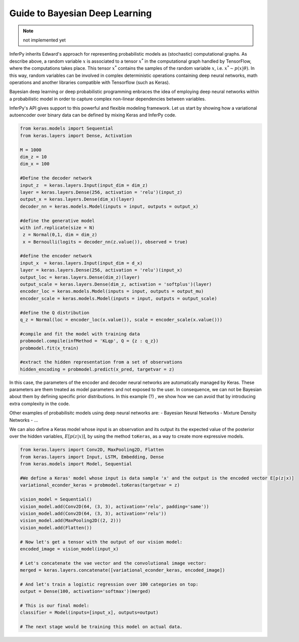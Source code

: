 Guide to Bayesian Deep Learning
===============================

.. note:: not implemented yet

InferPy inherits Edward's approach for representing probabilistic models
as (stochastic) computational graphs. As describe above, a random
variable :math:`x` is associated to a tensor :math:`x^*` in the
computational graph handled by TensorFlow, where the computations takes
place. This tensor :math:`x^*` contains the samples of the random
variable :math:`x`, i.e. :math:`x^* \sim p(x|\theta)`. In this way,
random variables can be involved in complex deterministic operations
containing deep neural networks, math operations and another libraries
compatible with Tensorflow (such as Keras).

Bayesian deep learning or deep probabilistic programming enbraces the
idea of employing deep neural networks within a probabilistic model in
order to capture complex non-linear dependencies between variables.

InferPy's API gives support to this powerful and flexible modeling
framework. Let us start by showing how a variational autoencoder over
binary data can be defined by mixing Keras and InferPy code.

.. code:: python

    from keras.models import Sequential
    from keras.layers import Dense, Activation

    M = 1000
    dim_z = 10
    dim_x = 100

    #Define the decoder network
    input_z  = keras.layers.Input(input_dim = dim_z)
    layer = keras.layers.Dense(256, activation = 'relu')(input_z)
    output_x = keras.layers.Dense(dim_x)(layer)
    decoder_nn = keras.models.Model(inputs = input, outputs = output_x)

    #define the generative model
    with inf.replicate(size = N)
     z = Normal(0,1, dim = dim_z)
     x = Bernoulli(logits = decoder_nn(z.value()), observed = true)

    #define the encoder network
    input_x  = keras.layers.Input(input_dim = d_x)
    layer = keras.layers.Dense(256, activation = 'relu')(input_x)
    output_loc = keras.layers.Dense(dim_z)(layer)
    output_scale = keras.layers.Dense(dim_z, activation = 'softplus')(layer)
    encoder_loc = keras.models.Model(inputs = input, outputs = output_mu)
    encoder_scale = keras.models.Model(inputs = input, outputs = output_scale)

    #define the Q distribution
    q_z = Normal(loc = encoder_loc(x.value()), scale = encoder_scale(x.value()))

    #compile and fit the model with training data
    probmodel.compile(infMethod = 'KLqp', Q = {z : q_z})
    probmodel.fit(x_train)

    #extract the hidden representation from a set of observations
    hidden_encoding = probmodel.predict(x_pred, targetvar = z)

In this case, the parameters of the encoder and decoder neural networks
are automatically managed by Keras. These parameters are them treated as
model parameters and not exposed to the user. In consequence, we can not
be Bayesian about them by defining specific prior distributions. In this
example (?) , we show how we can avoid that by introducing extra
complexity in the code.

Other examples of probabilisitc models using deep neural networks are: -
Bayesian Neural Networks - Mixture Density Networks - ...

We can also define a Keras model whose input is an observation and its
output its the expected value of the posterior over the hidden
variables, :math:`E[p(z|x)]`, by using the method ``toKeras``, as a way to
create more expressive models.

.. code:: python

    from keras.layers import Conv2D, MaxPooling2D, Flatten
    from keras.layers import Input, LSTM, Embedding, Dense
    from keras.models import Model, Sequential

    #We define a Keras' model whose input is data sample 'x' and the output is the encoded vector E[p(z|x)]
    variational_econder_keras = probmodel.toKeras(targetvar = z)

    vision_model = Sequential()
    vision_model.add(Conv2D(64, (3, 3), activation='relu', padding='same'))
    vision_model.add(Conv2D(64, (3, 3), activation='relu'))
    vision_model.add(MaxPooling2D((2, 2)))
    vision_model.add(Flatten())

    # Now let's get a tensor with the output of our vision model:
    encoded_image = vision_model(input_x)

    # Let's concatenate the vae vector and the convolutional image vector:
    merged = keras.layers.concatenate([variational_econder_keras, encoded_image])

    # And let's train a logistic regression over 100 categories on top:
    output = Dense(100, activation='softmax')(merged)

    # This is our final model:
    classifier = Model(inputs=[input_x], outputs=output)

    # The next stage would be training this model on actual data.
    


